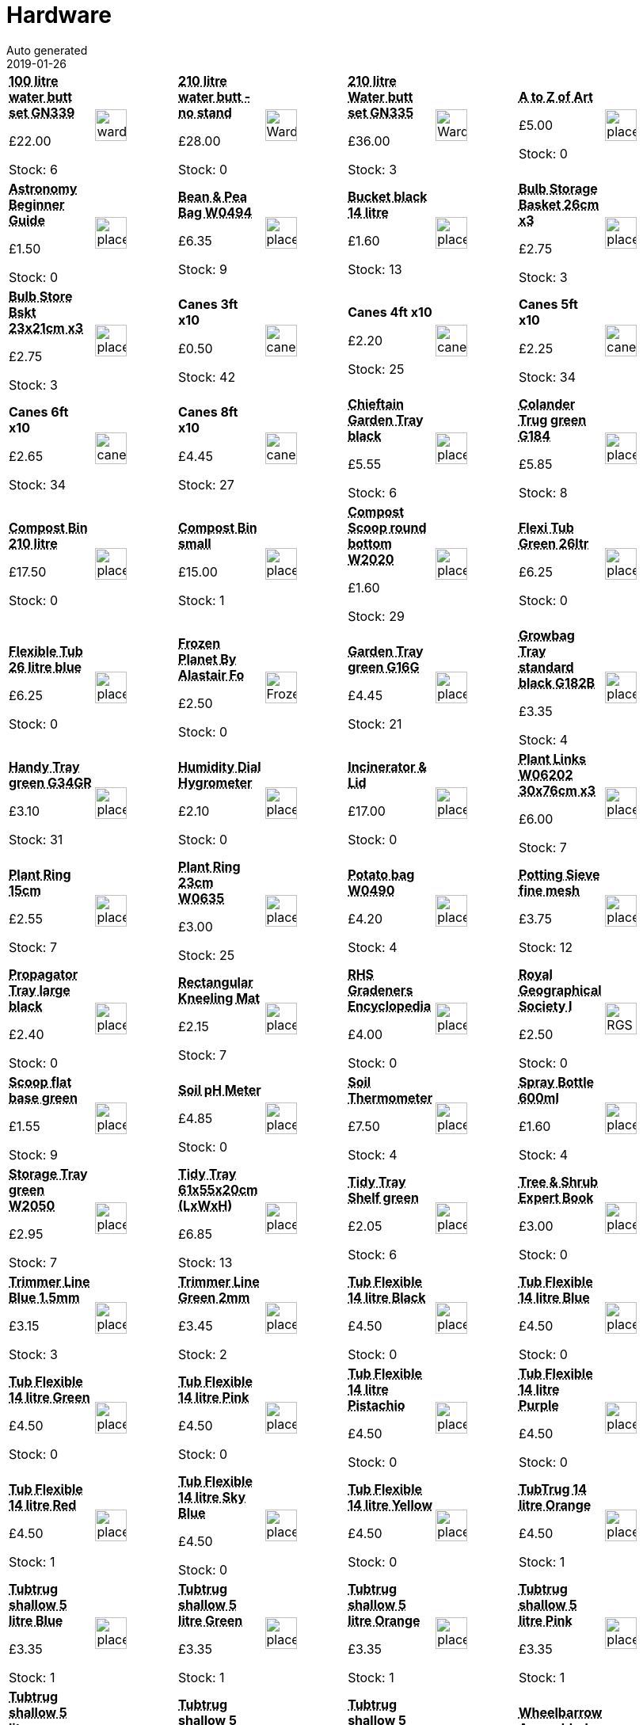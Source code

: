 :jbake-type: page
:jbake-status: published
= Hardware
Auto generated
2019-01-26

[options=noheader,cols=8,grid=1,frame=1]
|===
| **pass:[<abbr title="100 Litre with lid, tap & plinth Strata GN339">100 litre water butt set GN339</abbr>]**



&#163;22.00

Stock: 6
a|image::/wrhs2/pics/water/ward-100-litre-water-butt-kit.png[height=40]
| **pass:[<abbr title="210 Litre with lid & tap  no stand Strata G325">210 litre water butt - no stand</abbr>]**



&#163;28.00

Stock: 0
a|image::/wrhs2/pics/water/WardGN325.png[height=40]
| **pass:[<abbr title="210 Litre with lid, tap & plinth Strata GN335">210 litre Water butt set GN335</abbr>]**



&#163;36.00

Stock: 3
a|image::/wrhs2/pics/water/WardGN335.png[height=40]
| **pass:[<abbr title="The A to Z of Art (used)">A to Z of Art</abbr>]**



&#163;5.00

Stock: 0
a|image::/wrhs2/pics/placeholder.png[height=40]
| **pass:[<abbr title="Astronomy Beginner Guide">Astronomy Beginner Guide</abbr>]**



&#163;1.50

Stock: 0
a|image::/wrhs2/pics/placeholder.png[height=40]
| **pass:[<abbr title="Bean & Pea Bag W0494">Bean & Pea Bag W0494</abbr>]**



&#163;6.35

Stock: 9
a|image::/wrhs2/pics/placeholder.png[height=40]
| **pass:[<abbr title="Bucket black 14 litre">Bucket black 14 litre</abbr>]**



&#163;1.60

Stock: 13
a|image::/wrhs2/pics/placeholder.png[height=40]
| **pass:[<abbr title="Bulb Storage Basket green 26cm dia pack of 3">Bulb Storage Basket 26cm x3</abbr>]**



&#163;2.75

Stock: 3
a|image::/wrhs2/pics/placeholder.png[height=40]
| **pass:[<abbr title="Bulb Storage Basket green 23x21cm pack of 3">Bulb Store Bskt 23x21cm x3</abbr>]**



&#163;2.75

Stock: 3
a|image::/wrhs2/pics/placeholder.png[height=40]
| **Canes 3ft x10**



&#163;0.50

Stock: 42
a|image::/wrhs2/pics/hard/canes.png[height=40]
| **Canes 4ft x10**



&#163;2.20

Stock: 25
a|image::/wrhs2/pics/hard/canes.png[height=40]
| **Canes 5ft x10**



&#163;2.25

Stock: 34
a|image::/wrhs2/pics/hard/canes.png[height=40]
| **Canes 6ft x10**



&#163;2.65

Stock: 34
a|image::/wrhs2/pics/hard/canes.png[height=40]
| **Canes 8ft x10**



&#163;4.45

Stock: 27
a|image::/wrhs2/pics/hard/canes.png[height=40]
| **pass:[<abbr title="Chieftain Garden Tray 64.5x49.5x12cm (LxWxH) black">Chieftain Garden Tray black</abbr>]**



&#163;5.55

Stock: 6
a|image::/wrhs2/pics/placeholder.png[height=40]
| **pass:[<abbr title="Colander Trug green G184">Colander Trug green G184</abbr>]**



&#163;5.85

Stock: 8
a|image::/wrhs2/pics/placeholder.png[height=40]
| **pass:[<abbr title="Compost Bin 210 litre">Compost Bin 210 litre</abbr>]**



&#163;17.50

Stock: 0
a|image::/wrhs2/pics/placeholder.png[height=40]
| **pass:[<abbr title="Compost Bin small">Compost Bin small</abbr>]**



&#163;15.00

Stock: 1
a|image::/wrhs2/pics/placeholder.png[height=40]
| **pass:[<abbr title="Compost Scoop round bottom green W2020">Compost Scoop round bottom W2020</abbr>]**



&#163;1.60

Stock: 29
a|image::/wrhs2/pics/placeholder.png[height=40]
| **pass:[<abbr title="Flexi Tub Green 26ltr">Flexi Tub Green 26ltr</abbr>]**



&#163;6.25

Stock: 0
a|image::/wrhs2/pics/placeholder.png[height=40]
| **pass:[<abbr title="Flexible Tub 26 litre blue">Flexible Tub 26 litre blue</abbr>]**



&#163;6.25

Stock: 0
a|image::/wrhs2/pics/placeholder.png[height=40]
| **pass:[<abbr title="By Alastair Fothergill &  Vanessa Berlowitz Hardback 2011">Frozen Planet By Alastair Fo</abbr>]**



&#163;2.50

Stock: 0
a|image::/wrhs2/pics/book/FrozenPlanet.png[height=40]
| **pass:[<abbr title="Garden Tray green G16G 62.5x20x6.5cm (LxWxH)">Garden Tray green G16G</abbr>]**



&#163;4.45

Stock: 21
a|image::/wrhs2/pics/placeholder.png[height=40]
| **pass:[<abbr title="Growbag Tray standard 100x40x5cm (LxWxD) black G182B">Growbag Tray standard black G182B</abbr>]**



&#163;3.35

Stock: 4
a|image::/wrhs2/pics/placeholder.png[height=40]
| **pass:[<abbr title="Handy Tray green G34GR">Handy Tray green G34GR</abbr>]**



&#163;3.10

Stock: 31
a|image::/wrhs2/pics/placeholder.png[height=40]
| **pass:[<abbr title="Humitity Dial Hygrometer">Humidity Dial Hygrometer</abbr>]**



&#163;2.10

Stock: 0
a|image::/wrhs2/pics/placeholder.png[height=40]
| **pass:[<abbr title="Incinerator & Lid">Incinerator & Lid</abbr>]**



&#163;17.00

Stock: 0
a|image::/wrhs2/pics/placeholder.png[height=40]
| **pass:[<abbr title="Plant Links W06202 30x76cm x3">Plant Links W06202 30x76cm x3</abbr>]**



&#163;6.00

Stock: 7
a|image::/wrhs2/pics/placeholder.png[height=40]
| **pass:[<abbr title="Plant Ring 15cm">Plant Ring 15cm</abbr>]**



&#163;2.55

Stock: 7
a|image::/wrhs2/pics/placeholder.png[height=40]
| **pass:[<abbr title="Plant Ring 23cm W0635">Plant Ring 23cm W0635</abbr>]**



&#163;3.00

Stock: 25
a|image::/wrhs2/pics/placeholder.png[height=40]
| **pass:[<abbr title="Potato bag W0490">Potato bag W0490</abbr>]**



&#163;4.20

Stock: 4
a|image::/wrhs2/pics/placeholder.png[height=40]
| **pass:[<abbr title="Potting Sieve fine mesh green">Potting Sieve fine mesh</abbr>]**



&#163;3.75

Stock: 12
a|image::/wrhs2/pics/placeholder.png[height=40]
| **pass:[<abbr title="Propagator Tray 37.5x23x12.5cm (LxWxD) black">Propagator Tray large black</abbr>]**



&#163;2.40

Stock: 0
a|image::/wrhs2/pics/placeholder.png[height=40]
| **pass:[<abbr title="Rectangular Kneeling Mat 40cm x 20cm">Rectangular Kneeling Mat</abbr>]**



&#163;2.15

Stock: 7
a|image::/wrhs2/pics/placeholder.png[height=40]
| **pass:[<abbr title="RHS Gradeners Encyclopedia (used)">RHS Gradeners Encyclopedia</abbr>]**



&#163;4.00

Stock: 0
a|image::/wrhs2/pics/placeholder.png[height=40]
| **pass:[<abbr title="Royal Geographical Society Illustrated: A Unique Record of Exploration & Photos">Royal Geographical Society I</abbr>]**



&#163;2.50

Stock: 0
a|image::/wrhs2/pics/book/RGS.png[height=40]
| **pass:[<abbr title="Scoop flat base green">Scoop flat base green</abbr>]**



&#163;1.55

Stock: 9
a|image::/wrhs2/pics/placeholder.png[height=40]
| **pass:[<abbr title="Worth Soil pH Meter">Soil pH Meter</abbr>]**



&#163;4.85

Stock: 0
a|image::/wrhs2/pics/placeholder.png[height=40]
| **pass:[<abbr title="Soil Thermometer">Soil Thermometer</abbr>]**



&#163;7.50

Stock: 4
a|image::/wrhs2/pics/placeholder.png[height=40]
| **pass:[<abbr title="Spray Bottle 600ml Contico Clear/Green">Spray Bottle 600ml</abbr>]**



&#163;1.60

Stock: 4
a|image::/wrhs2/pics/placeholder.png[height=40]
| **pass:[<abbr title="Storage Tray green W2050">Storage Tray green W2050</abbr>]**



&#163;2.95

Stock: 7
a|image::/wrhs2/pics/placeholder.png[height=40]
| **pass:[<abbr title="Tidy Tray 61x55x20cm (LxWxH) green">Tidy Tray 61x55x20cm (LxWxH)</abbr>]**



&#163;6.85

Stock: 13
a|image::/wrhs2/pics/placeholder.png[height=40]
| **pass:[<abbr title="Tidy Tray Shelf green">Tidy Tray Shelf green</abbr>]**



&#163;2.05

Stock: 6
a|image::/wrhs2/pics/placeholder.png[height=40]
| **pass:[<abbr title="Tree & Shrub Expert Book">Tree & Shrub Expert Book</abbr>]**



&#163;3.00

Stock: 0
a|image::/wrhs2/pics/placeholder.png[height=40]
| **pass:[<abbr title="Trimmer Line Blue 1.5mm x 30m">Trimmer Line Blue 1.5mm</abbr>]**



&#163;3.15

Stock: 3
a|image::/wrhs2/pics/placeholder.png[height=40]
| **pass:[<abbr title="Trimmer Line Green 2.0 mm x 30m">Trimmer Line Green 2mm</abbr>]**



&#163;3.45

Stock: 2
a|image::/wrhs2/pics/placeholder.png[height=40]
| **pass:[<abbr title="Tub Flexible 14 litre Black">Tub Flexible 14 litre Black</abbr>]**



&#163;4.50

Stock: 0
a|image::/wrhs2/pics/placeholder.png[height=40]
| **pass:[<abbr title="Tub Flexible 14 litre Blue">Tub Flexible 14 litre Blue</abbr>]**



&#163;4.50

Stock: 0
a|image::/wrhs2/pics/placeholder.png[height=40]
| **pass:[<abbr title="Tub Flexible 14 litre Green">Tub Flexible 14 litre Green</abbr>]**



&#163;4.50

Stock: 0
a|image::/wrhs2/pics/placeholder.png[height=40]
| **pass:[<abbr title="Tub Flexible 14 litre Pink">Tub Flexible 14 litre Pink</abbr>]**



&#163;4.50

Stock: 0
a|image::/wrhs2/pics/placeholder.png[height=40]
| **pass:[<abbr title="Tub Flexible 14 litre Pistachio">Tub Flexible 14 litre Pistachio</abbr>]**



&#163;4.50

Stock: 0
a|image::/wrhs2/pics/placeholder.png[height=40]
| **pass:[<abbr title="Tub Flexible 14 litre Purple">Tub Flexible 14 litre Purple</abbr>]**



&#163;4.50

Stock: 0
a|image::/wrhs2/pics/placeholder.png[height=40]
| **pass:[<abbr title="Tub Flexible 14 litre Red">Tub Flexible 14 litre Red</abbr>]**



&#163;4.50

Stock: 1
a|image::/wrhs2/pics/placeholder.png[height=40]
| **pass:[<abbr title="Tub Flexible 14 litre Sky Blue">Tub Flexible 14 litre Sky Blue</abbr>]**



&#163;4.50

Stock: 0
a|image::/wrhs2/pics/placeholder.png[height=40]
| **pass:[<abbr title="Tub Flexible 14 litre Yellow">Tub Flexible 14 litre Yellow</abbr>]**



&#163;4.50

Stock: 0
a|image::/wrhs2/pics/placeholder.png[height=40]
| **pass:[<abbr title="Tub Flexible 14 litre Orange">TubTrug 14 litre Orange</abbr>]**



&#163;4.50

Stock: 1
a|image::/wrhs2/pics/placeholder.png[height=40]
| **pass:[<abbr title="Tub Flexible 5 litre Blue">Tubtrug shallow 5 litre Blue</abbr>]**



&#163;3.35

Stock: 1
a|image::/wrhs2/pics/placeholder.png[height=40]
| **pass:[<abbr title="Tub Flexible 5 litre Green">Tubtrug shallow 5 litre Green</abbr>]**



&#163;3.35

Stock: 1
a|image::/wrhs2/pics/placeholder.png[height=40]
| **pass:[<abbr title="Tub Flexible 5 litre Orange">Tubtrug shallow 5 litre Orange</abbr>]**



&#163;3.35

Stock: 1
a|image::/wrhs2/pics/placeholder.png[height=40]
| **pass:[<abbr title="Tub Flexible 5 litre Pink">Tubtrug shallow 5 litre Pink</abbr>]**



&#163;3.35

Stock: 1
a|image::/wrhs2/pics/placeholder.png[height=40]
| **pass:[<abbr title="Tub Flexible 5 litre Pistachio">Tubtrug shallow 5 litre Pistachio</abbr>]**



&#163;3.35

Stock: 0
a|image::/wrhs2/pics/placeholder.png[height=40]
| **pass:[<abbr title="Tub Flexible 5 litre Purple">Tubtrug shallow 5 litre Purple</abbr>]**



&#163;3.35

Stock: 0
a|image::/wrhs2/pics/placeholder.png[height=40]
| **pass:[<abbr title="Tub Flexible 5 litre Red">Tubtrug shallow 5 litre Red</abbr>]**



&#163;3.35

Stock: 1
a|image::/wrhs2/pics/placeholder.png[height=40]
| **pass:[<abbr title="Black Wheelbarrow 90ltr Assembled">Wheelbarrow Assembled</abbr>]**



&#163;35.00

Stock: 1
a|image::/wrhs2/pics/tools/Wheelbarrow.png[height=40]
| **pass:[<abbr title="Wheelbarrow booster">Wheelbarrow booster</abbr>]**



&#163;4.50

Stock: 2
a|image::/wrhs2/pics/tools/booster.png[height=40]
| **pass:[<abbr title="Black Wheelbarrow 90ltr Flat Packed">Wheelbarrow Flat Packed</abbr>]**



&#163;30.00

Stock: 1
a|image::/wrhs2/pics/tools/Wheelbarrow.png[height=40]
| **pass:[<abbr title="Windowsill Tray small">Windowsill Tray small</abbr>]**



&#163;1.60

Stock: 1
a|image::/wrhs2/pics/placeholder.png[height=40]
|
|
|===
